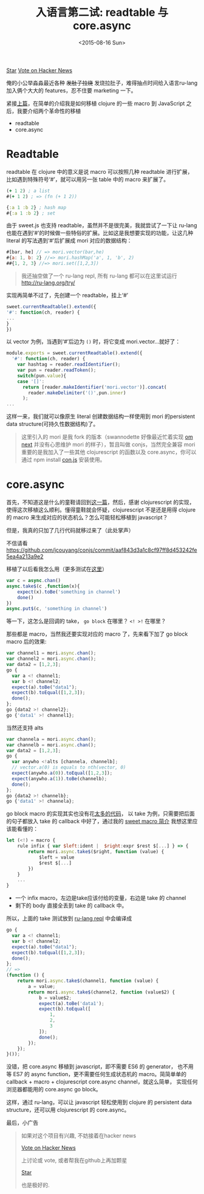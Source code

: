 #+title: 入语言第二试: readtable 与 core.async
#+description: ru-lang version 0.2.1 新特性，引入 core.async 及 readtable
#+keywords: macro, core.async, goroutine, coroutine, javascript, clojure, lisp, sweetjs, meta programming
#+date: <2015-08-16 Sun>

#+HTML: <a aria-label="Star jcouyang/ru on GitHub" data-count-aria-label="# stargazers on GitHub" data-count-api="/repos/jcouyang/ru#stargazers_count" data-count-href="/jcouyang/ru/stargazers" data-style="mega" data-icon="octicon-star" href="https://github.com/jcouyang/ru" class="github-button">Star</a>

#+HTML: <a href="https://news.ycombinator.com/submit" class="hn-button" data-url="http://ru-lang.org" data-count="horizontal">Vote on Hacker News</a><script type="text/javascript">var HN=[];HN.factory=function(e){return function(){HN.push([e].concat(Array.prototype.slice.call(arguments,0)))};},HN.on=HN.factory("on"),HN.once=HN.factory("once"),HN.off=HN.factory("off"),HN.emit=HN.factory("emit"),HN.load=function(){var e="hn-button.js";if(document.getElementById(e))return;var t=document.createElement("script");t.id=e,t.src="//hn-button.herokuapp.com/hn-button.js";var n=document.getElementsByTagName("script")[0];n.parentNode.insertBefore(t,n)},HN.load();</script>

俺的小公举淼淼最近各种 +发肚子拉烧+ 发烧拉肚子，难得抽点时间给入语言ru-lang加入俩个大大的 features，忍不住要 marketing 一下。

[[./images/shit-bricks.gif]]

紧接[[./clojure-essence-in-javascript-macro-2.org][上篇]]，在简单的介绍我是如何移植 clojure 的一些 macro 到 JavaScript 之后，我要介绍两个革命性的移植

- readtable
- core.async

* Readtable
readtable 在 clojure 中的意义是说 macro 可以按照几种 readtable 进行扩展，比如遇到特殊符号‘#’，就可以用另一张 table 中的 macro 来扩展了。

#+BEGIN_SRC clojure
(+ 1 2) ; a list
#(+ 1 2) ; => (fn (+ 1 2))

{:a 1 :b 2} ; hash map
#{:a 1 :b 2} ; set
#+END_SRC

由于 sweet.js 也支持 readtable，虽然并不是很完美，我就尝试了一下让 ru-lang  也能在遇到‘#’的时候做一些特俗的扩展。比如这是我想要实现的功能，让这几种 literal 的写法遇到‘#’后扩展成 mori 对应的数据结构：
#+BEGIN_SRC javascript
#[bar, he] // => mori.vector(bar,he)
#{a: 1, b: 2} //=> mori.hashMap('a', 1, 'b', 2)
##{1, 2, 3} //=> mori.set([1,2,3])
#+END_SRC

#+BEGIN_QUOTE
我还抽空做了一个 ru-lang repl,  所有 ru-lang 都可以在这里试运行 http://ru-lang.org/try/
#+END_QUOTE

实现再简单不过了，先创建一个 readtable，挂上‘#’
#+BEGIN_SRC javascript
  sweet.currentReadtable().extend({
  '#': function(ch, reader) {
  ...
  }
  })
#+END_SRC

以 vector 为例，当遇到‘#’后边为 =()= 时，将它变成 mori.vector...就好了：
#+BEGIN_SRC javascript
module.exports = sweet.currentReadtable().extend({
  '#': function(ch, reader) {
    var hashtag = reader.readIdentifier();
    var pun = reader.readToken();
    switch(pun.value){
    case '[]':
      return [reader.makeIdentifier('mori.vector')].concat(
        reader.makeDelimiter('()',pun.inner)
      );
...
#+END_SRC

这样一来，我们就可以像原生 literal 创建数据结构一样使用到 mori 的persistent data structure(可持久性数据结构)了。

#+BEGIN_QUOTE
 这里引入的 mori 是我 fork 的版本（swannodette 好像最近忙着实现 [[https://github.com/omcljs/om][om next]] 并没有心思维护 mori 的样子），暂且叫做 conjs，当然完全兼容 mori 重要的是我加入了一些其他 clojurescript 的函数以及 core.async，你可以通过 npm install [[http://github.com/jcouyang/conjs][con.js]] 安装使用。
#+END_QUOTE

* core.async
首先，不知道这是什么的童鞋请回到[[./clojure-core.async-essence-in-native-javascript.org][这一篇]]，然后，感谢 clojurescript 的实现，使得这次移植这么顺利。懂得童鞋就会怀疑，clojurescript 不是还是用得 clojure 的 macro 来生成对应的状态机么？怎么可能轻松移植到 javascript？

但是，我真的只加了几行代码就移过来了（此处掌声）

[[./images/applause.jpg]]

不信请看 https://github.com/jcouyang/conjs/commit/aaf843d3a1c8cf97ff8d453242fe5ea4a213a9e2

移植了以后看我怎么用（更多测试在[[https://github.com/jcouyang/conjs/blob/c8af05791befa230ed73125804fa29cc0f3201fc/spec/mori-spec.js#L196][这里]]）
#+BEGIN_SRC javascript
  var c = async.chan()
  async.take$(c ,function(x){
      expect(x).toBe('something in channel')
      done()
  })
  async.put$(c, 'something in channel')
#+END_SRC

等一下，这怎么是回调的 take， =go block= 在哪里？ =<! >!= 在哪里？

那些都是 macro，当然我还要实现对应的 macro 了，先来看下加了  go block macro 后的效果:

#+BEGIN_SRC javascript
    var channel1 = mori.async.chan();
    var channel2 = mori.async.chan();
    var data2 = [1,2,3];
    go {
      var a <! channel1;
      var b <! channel2;
      expect(a).toBe("data1");
      expect(b).toEqual([1,2,3]);
      done();
    };
    go {data2 >! channel2};
    go {'data1' >! channel1};
#+END_SRC

当然还支持 alts

#+BEGIN_SRC javascript
    var channela = mori.async.chan();
    var channelb = mori.async.chan();
    var data2 = [1,2,3];    
    go {
      var anywho <!alts [channela, channelb];
      // vector.a(0) is equals to nth(vector, 0)
      expect(anywho.a(0)).toEqual([1,2,3]);
      expect(anywho.a(1)).toBe(channelb);
      done();
    };
    go {data2 >! channelb};
    go {'data1' >! channela};
#+END_SRC

 go block macro 的实现其实也没有花[[https://github.com/jcouyang/ru/blob/master/macro/async.sjs][太多的代码]]， 以 take 为例，只需要把后面的句子都放入 take 的 callback 中好了，通过我的 [[./clojure-essence-in-javascript-macro.org][sweet macro 简介]] 我想这里应该能看懂的：
#+BEGIN_SRC javascript
  let (<!) = macro {
      rule infix { var $left:ident |  $right:expr $rest $[...] } => {
          return mori.async.take$($right, function (value) {
              $left = value
              $rest $[...]
          })
      }
      ...
  }

#+END_SRC

-  一个 infix macro，左边是take应该付给的变量，右边是 take 的 channel
- 剩下的 body 直接全丢到 take 的 callback 中。

所以，上面的 take 测试放到 [[http://ru-lang.org/try/#%2520%2520%2520%2520var%2520channel1%2520%3D%2520mori.async.chan%2528%2529%3B%250A%2520%2520%2520%2520var%2520channel2%2520%3D%2520mori.async.chan%2528%2529%3B%250A%2520%2520%2520%2520var%2520data2%2520%3D%2520%5B1,2,3%5D%3B%250A%2520%2520%2520%2520go%2520{%250A%2520%2520%2520%2520%2520%2520var%2520a%2520%253C!%2520channel1%3B%250A%2520%2520%2520%2520%2520%2520var%2520b%2520%253C!%2520channel2%3B%250A%2520%2520%2520%2520%2520%2520expect%2528a%2529.toBe%2528%2522data1%2522%2529%3B%250A%2520%2520%2520%2520%2520%2520expect%2528b%2529.toEqual%2528%5B1,2,3%5D%2529%3B%250A%2520%2520%2520%2520%2520%2520done%2528%2529%3B%250A%2520%2520%2520%2520}%3B%250A%2520%2520%2520%2520go%2520{data2%2520%253E!%2520channel2}%3B%250A%2520%2520%2520%2520go%2520{%2527data1%2527%2520%253E!%2520channel1}%3B][ru-lang repl]] 中会编译成
#+BEGIN_SRC javascript
go {
  var a <! channel1;
  var b <! channel2;
  expect(a).toBe("data1");
  expect(b).toEqual([1,2,3]);
  done();
};
// => 
(function () {
    return mori.async.take$(channel1, function (value) {
        a = value;
        return mori.async.take$(channel2, function (value$2) {
            b = value$2;
            expect(a).toBe('data1');
            expect(b).toEqual([
                1,
                2,
                3
            ]);
            done();
        });
    });
}());
#+END_SRC

[[./images/what.gif]]

 没错，把 core.async 移植到 javascript，即不需要 ES6 的 generator， 也不用等 ES7  的 async function，更不需要任何生成状态机的 macro。简简单单的 callback + macro + clojurescript core.async channel，就这么简单， 实现任何浏览器都能用的 core.async go block。

这样，通过 ru-lang，可以让 javascript 轻松使用到 clojure 的 persistent data structure，还可以用 clojurescript 的  core.async。


 最后，小广告
#+BEGIN_QUOTE
如果对这个项目有兴趣, 不妨接着在hacker news
#+HTML: <a href="https://news.ycombinator.com/submit" class="hn-button" data-url="http://ru-lang.org" data-count="horizontal">Vote on Hacker News</a><script type="text/javascript">var HN=[];HN.factory=function(e){return function(){HN.push([e].concat(Array.prototype.slice.call(arguments,0)))};},HN.on=HN.factory("on"),HN.once=HN.factory("once"),HN.off=HN.factory("off"),HN.emit=HN.factory("emit"),HN.load=function(){var e="hn-button.js";if(document.getElementById(e))return;var t=document.createElement("script");t.id=e,t.src="//hn-button.herokuapp.com/hn-button.js";var n=document.getElementsByTagName("script")[0];n.parentNode.insertBefore(t,n)},HN.load();</script>
上讨论或 vote, 或者帮我在github上再加颗星
#+HTML: <a aria-label="Star jcouyang/ru on GitHub" data-count-aria-label="# stargazers on GitHub" data-count-api="/repos/jcouyang/ru#stargazers_count" data-count-href="/jcouyang/ru/stargazers" data-style="mega" data-icon="octicon-star" href="https://github.com/jcouyang/ru" class="github-button">Star</a><script async defer id="github-bjs" src="https://buttons.github.io/buttons.js"></script>
也是极好的.
#+END_QUOTE
